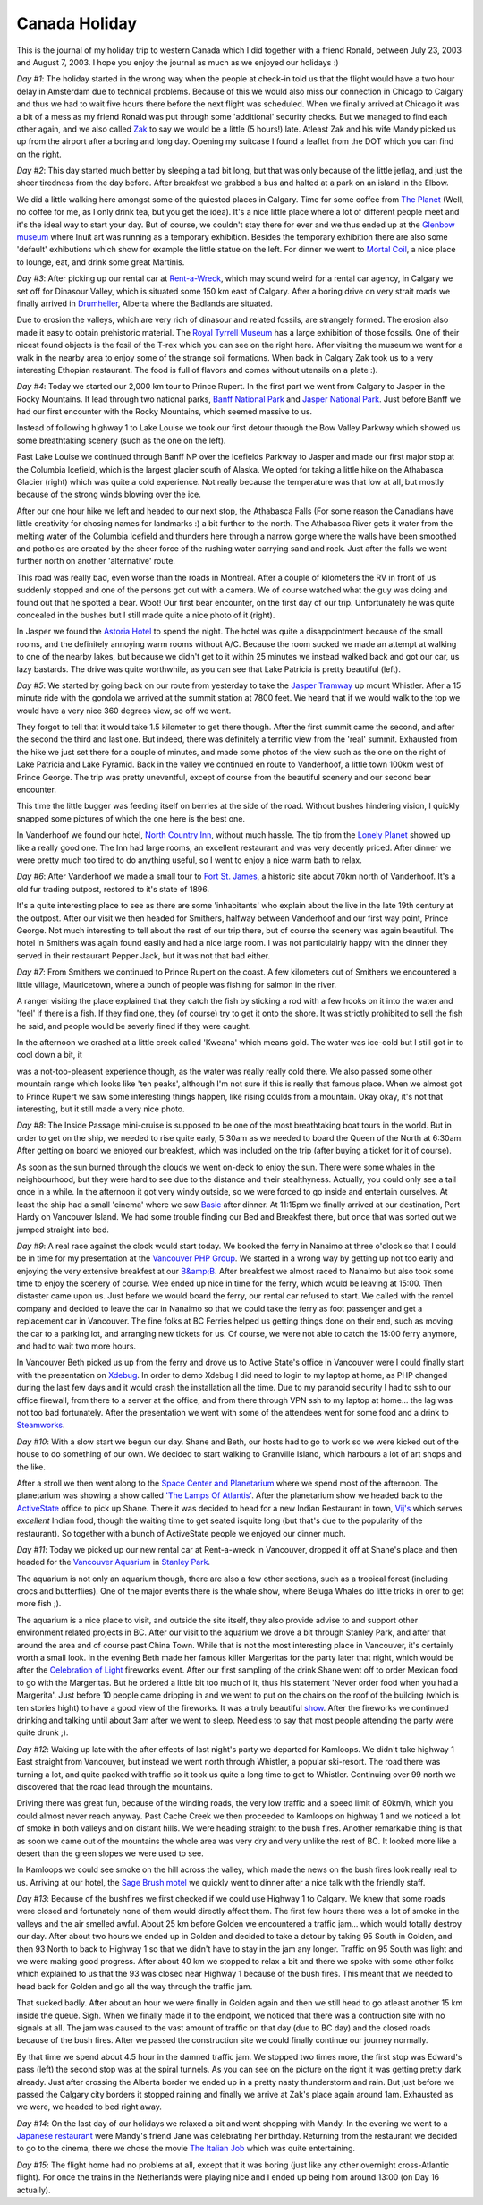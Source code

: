 Canada Holiday
==============

.. articleMetaData::
   :Where: British Columbia, Canada

This is the journal of my holiday trip to western Canada which I did
together with a friend Ronald, between July 23, 2003 and August 7,
2003. I hope you enjoy the journal as much as we enjoyed our holidays
:)

.. image:: http://photos.derickrethans.nl/album/canada2003/aac.thumb.jpg
 
.. image:: http://photos.derickrethans.nl/album/canada2003/agi.thumb.jpg

*Day #1*: The holiday started in the wrong way when the people at
check-in told us that the flight would have a two hour delay in
Amsterdam due to technical problems. Because of this we would also
miss our connection in Chicago to Calgary and thus we had to wait five
hours there before the next flight was scheduled. When we finally
arrived at Chicago it was a bit of a mess as my friend Ronald was put
through some 'additional' security checks. But we managed to find each
other again, and we also called `Zak`_ to say we would be a
little (5 hours!) late. Atleast Zak and his wife Mandy
picked us up from the airport after a boring and long day. Opening my
suitcase I found a leaflet from the DOT which you can find on the
right.


.. image:: http://photos.derickrethans.nl/album/canada2003/aad.thumb.jpg

*Day #2*: This day started much better by sleeping a tad
bit long, but that was only because of the little jetlag, and just the
sheer tiredness from the day before. After breakfest we grabbed a bus
and halted at a park on an island in the Elbow. 

.. image:: http://photos.derickrethans.nl/album/canada2003/aaf.thumb.jpg

We did a little walking here amongst some of the quiested places in Calgary.
Time for some coffee from `The Planet`_ (Well, no coffee for me, as I only
drink tea, but you get the idea). It's a nice little place where a lot of
different people meet and it's the ideal way to start your day. But of course,
we couldn't stay there for ever and we thus ended up at the `Glenbow museum`_
where Inuit art was running as a temporary exhibition. Besides the temporary
exhibition there are also some 'default' exhibutions which show for example the
little statue on the left. For dinner we went to `Mortal Coil`_, a nice place
to lounge, eat, and drink some great Martinis.

.. image:: http://photos.derickrethans.nl/album/canada2003/aas.thumb.jpg

*Day #3*: After picking up our rental car at `Rent-a-Wreck`_, which may sound
weird for a rental car agency, in Calgary we set off for Dinasour Valley, which
is situated some 150 km east of Calgary.  After a boring drive on very strait
roads we finally arrived in `Drumheller`_, Alberta where the Badlands are
situated.  

.. image:: http://photos.derickrethans.nl/album/canada2003/aao.thumb.jpg

Due to erosion the valleys, which are very rich of dinasour and related
fossils, are strangely formed. The erosion also made it easy to obtain
prehistoric material. The `Royal Tyrrell Museum`_ has a large exhibition of
those fossils. One of their nicest found objects is the fosil of the T-rex
which you can see on the right here. After visiting the museum we went for a
walk in the nearby area to enjoy some of the strange soil formations. When back
in Calgary Zak took us to a very interesting Ethopian restaurant. The food is
full of flavors and comes without utensils on a plate :).

*Day #4*: Today we started our 2,000 km tour to Prince Rupert.  In the first
part we went from Calgary to Jasper in the Rocky Mountains. It lead through two
national parks, `Banff National Park`_ and `Jasper National Park`_. Just before
Banff we had our first encounter with the Rocky Mountains, which seemed massive
to us. 

.. image:: http://photos.derickrethans.nl/album/canada2003/abc.thumb.jpg

Instead of following
highway 1 to Lake Louise we took our first detour through the Bow
Valley Parkway which showed us some breathtaking scenery (such as the
one on the left). 

.. image:: http://photos.derickrethans.nl/album/canada2003/abr.thumb.jpg

Past Lake Louise we continued through Banff
NP over the Icefields Parkway to Jasper and made our first major stop
at the Columbia Icefield, which is the largest glacier south of
Alaska.  We opted for taking a little hike on the Athabasca Glacier
(right) which was quite a cold experience. Not really because the
temperature was that low at all, but mostly because of the strong
winds blowing over the ice. 

.. image:: http://photos.derickrethans.nl/album/canada2003/abw.thumb.jpg

After our one hour hike we left
and headed to our next stop, the Athabasca Falls (For some reason the
Canadians have little creativity for chosing names for landmarks :) a bit
further to the north.  The Athabasca River gets it water from the
melting water of the Columbia Icefield and thunders here through a
narrow gorge where the walls have been smoothed and potholes are
created by the sheer force of the rushing water carrying sand and
rock. Just after the falls we went further north on another
'alternative' route.  

.. image:: http://photos.derickrethans.nl/album/canada2003/acc.thumb.jpg

This road was really bad, even
worse than the roads in Montreal.  After a couple of kilometers the RV in
front of us suddenly stopped and one of the persons got out with a
camera. We of course watched what the guy was doing and found out that
he spotted a bear.  Woot! Our first bear encounter, on the first day
of our trip.  Unfortunately he was quite concealed in the bushes but I
still made quite a nice photo of it (right). 

.. image:: http://photos.derickrethans.nl/album/canada2003/acf.thumb.jpg

In Jasper we found
the `Astoria Hotel`_ to spend the night. The
hotel was quite a disappointment because of the small rooms, and the
definitely annoying warm rooms without A/C. Because the room sucked we
made an attempt at walking to one of the nearby lakes, but because we
didn't get to it within 25 minutes we instead walked back and got our
car, us lazy bastards. The drive was quite worthwhile, as you can see
that Lake Patricia is pretty beautiful (left).

.. image:: http://photos.derickrethans.nl/album/canada2003/acr.thumb.jpg

*Day #5*: We started by going back on our route from yesterday
to take the `Jasper Tramway`_ up mount
Whistler. After a 15 minute ride with the gondola we arrived at the
summit station at 7800 feet. We heard that if we would walk to the top
we would have a very nice 360 degrees view, so off we went. 

.. image:: http://photos.derickrethans.nl/album/canada2003/aco.thumb.jpg

They
forgot to tell that it would take 1.5 kilometer to get there though.
After the first summit came the second, and after the second the third
and last one. But indeed, there was definitely a terrific view
from the 'real' summit. Exhausted from the hike we just set there for
a couple of minutes, and made some photos of the view such as the one
on the right of Lake Patricia and Lake Pyramid. Back in the
valley we continued en route to Vanderhoof, a little town 100km west
of Prince George. The trip was pretty uneventful, except of course
from the beautiful scenery and our second bear encounter.

.. image:: http://photos.derickrethans.nl/album/canada2003/acw.thumb.jpg
 

This time the little bugger was feeding itself on berries at the side
of the road. Without bushes hindering vision, I quickly snapped some
pictures of which the one here is the best one.

.. image:: http://photos.derickrethans.nl/album/canada2003/ada.thumb.jpg

In Vanderhoof we found our hotel, `North Country Inn`_, without much hassle.
The tip from the `Lonely Planet`_ showed up like a really good one. The Inn had
large rooms, an excellent restaurant and was very decently priced. After dinner
we were pretty much too tired to do anything useful, so I went to enjoy a nice
warm bath to relax.


.. image:: http://photos.derickrethans.nl/album/canada2003/adh.thumb.jpg

*Day #6*: After Vanderhoof we made a small tour to `Fort St.  James`_, a
historic site about 70km north of Vanderhoof. It's a old fur trading outpost,
restored to it's state of 1896. 

.. image:: http://photos.derickrethans.nl/album/canada2003/adq.thumb.jpg

It's a quite
interesting place to see as there are some 'inhabitants' who explain
about the live in the late 19th century at the outpost. After
our visit we then headed for Smithers, halfway between Vanderhoof and
our first way point, Prince George. Not much interesting to tell about
the rest of our trip there, but of course the scenery was again
beautiful. The hotel in Smithers was again found easily and had a nice
large room. I was not particulairly happy with the dinner they served
in their restaurant Pepper Jack, but it was not that bad either.


.. image:: http://photos.derickrethans.nl/album/canada2003/adr.thumb.jpg

*Day #7*: From Smithers we continued to Prince Rupert on the
coast. A few kilometers out of Smithers we encountered a little
village, Mauricetown, where a bunch of people was fishing for salmon
in the river. 

.. image:: http://photos.derickrethans.nl/album/canada2003/aeb.thumb.jpg

A ranger visiting the place explained that they catch
the fish by sticking a rod with a few hooks on it into the water and
'feel' if there is a fish. If they find one, they (of course) try to
get it onto the shore. It was strictly prohibited to sell the fish he
said, and people would be severly fined if they were caught.

.. image:: http://photos.derickrethans.nl/album/canada2003/adx.thumb.jpg

In the
afternoon we crashed at a little creek called 'Kweana' which means
gold. The water was ice-cold but I still got in to cool down a bit, it

.. image:: http://photos.derickrethans.nl/album/canada2003/ael.thumb.jpg

was a not-too-pleasent experience though, as the water was really
really cold there. We also passed some other mountain range which
looks like 'ten peaks', although I'm not sure if this is really that
famous place. When we almost got to Prince Rupert we saw some
interesting things happen, like rising coulds from a mountain. Okay
okay, it's not that interesting, but it still made a very nice
photo.

*Day #8*: The Inside Passage mini-cruise is supposed to be one
of the most breathtaking boat tours in the world. But in order to get
on the ship, we needed to rise quite early, 5:30am as we needed to
board the Queen of the North at 6:30am. After getting on board we
enjoyed our breakfest, which was included on the trip (after buying a
ticket for it of course). 

.. image:: http://photos.derickrethans.nl/album/canada2003/aer.thumb.jpg

.. image:: http://photos.derickrethans.nl/album/canada2003/aex.thumb.jpg

As soon as the sun burned
through the clouds we went on-deck to enjoy the sun. There were some
whales in the neighbourhood, but they were hard to see due to the
distance and their stealthyness. Actually, you could only see a tail
once in a while. In the afternoon it got very windy outside, so we
were forced to go inside and entertain ourselves. At least the ship
had a small 'cinema' where we saw `Basic`_ after dinner. At
11:15pm we finally arrived at our destination, Port Hardy on Vancouver
Island. We had some trouble finding our Bed and Breakfest there, but
once that was sorted out we jumped straight into bed.


.. image:: http://photos.derickrethans.nl/album/canada2003/afb.thumb.jpg

*Day #9*: A real race against the clock would start
today. We booked the ferry in Nanaimo at three o'clock so that I could
be in time for my presentation at the `Vancouver PHP Group`_. We started in
a wrong way by getting up not too early and enjoying the very
extensive breakfest at our `B&amp;B`_. After
breakfest we almost raced to Nanaimo but also took some time to enjoy
the scenery of course. Wee ended up nice in time for the ferry,
which would be leaving at 15:00. Then distaster came upon us. Just
before we would board the ferry, our rental car refused to start. We
called with the rentel company and decided to leave the car in Nanaimo
so that we could take the ferry as foot passenger and get a
replacement car in Vancouver. The fine folks at BC Ferries helped us
getting things done on their end, such as moving the car to a parking
lot, and arranging new tickets for us. Of course, we were not able to
catch the 15:00 ferry anymore, and had to wait two more hours. 

.. image:: http://photos.derickrethans.nl/album/canada2003/afe.thumb.jpg

In Vancouver Beth picked us up from the ferry and drove us to Active
State's office in Vancouver were I could finally start with the
presentation on `Xdebug`_. In order to demo
Xdebug I did need to login to my laptop at home, as PHP changed during
the last few days and it would crash the installation all the time.
Due to my paranoid security I had to ssh to our office firewall, from
there to a server at the office, and from there through VPN ssh to my
laptop at home... the lag was not too bad fortunately. After the
presentation we went with some of the attendees went for some food and
a drink to `Steamworks`_.

.. image:: images/content/lamps.jpg

*Day #10*: With a slow start we begun our day. Shane and Beth, our hosts
had to go to work so we were kicked out of the house to do something
of our own. We decided to start walking to Granville Island, which
harbours a lot of art shops and the like. 

.. image:: http://photos.derickrethans.nl/album/canada2003/afh.thumb.jpg

After a stroll we then went along to the `Space Center and Planetarium`_ where
we spend most of the afternoon. The planetarium was showing a show called `'The
Lamps Of Atlantis'`_.  After the planetarium show we headed back to the
`ActiveState`_ office to pick up Shane. There it was decided to head for a new
Indian Restaurant in town, `Vij's`_ which serves *excellent* Indian food,
though the waiting time to get seated isquite long (but that's due to the
popularity of the restaurant). So together with a bunch of ActiveState people
we enjoyed our dinner much.

.. image:: http://photos.derickrethans.nl/album/canada2003/afv.thumb.jpg

*Day #11*: Today we picked up our new rental car at Rent-a-wreck in
Vancouver, dropped it off at Shane's place and then headed for the `Vancouver Aquarium`_ in `Stanley Park`_.

.. image:: http://photos.derickrethans.nl/album/canada2003/afj.thumb.jpg

The aquarium is not only an aquarium though, there are also a few
other sections, such as a tropical forest (including crocs and
butterflies). One of the major events there is the whale show, where
Beluga Whales do little tricks in orer to get more fish ;).

.. image:: images/content/celebration-of-light.png

The aquarium is a nice place to visit, and outside the site itself, they
also provide advise to and support other environment related projects
in BC. After our visit to the aquarium we drove a bit through Stanley
Park, and after that around the area and of course past China Town.
While that is not the most interesting place in Vancouver, it's
certainly worth a small look. In the evening Beth made her famous
killer Margeritas for the party later that night, which would be after
the `Celebration of Light`_
fireworks event. After our first sampling of the drink Shane went off
to order Mexican food to go with the Margeritas. But he ordered a
little bit too much of it, thus his statement 'Never order food when
you had a Margerita'. Just before 10 people came dripping in and we
went to put on the chairs on the roof of the building (which is ten
stories hight) to have a good view of the fireworks. It was a truly
beautiful `show`_. After the fireworks we
continued drinking and talking until about 3am after we went to sleep.
Needless to say that most people attending the party were quite drunk
;).

.. image:: http://photos.derickrethans.nl/album/canada2003/afw.thumb.jpg

*Day #12*: Waking up late with the after effects of last night's
party we departed for Kamloops. We didn't take highway 1 East straight
from Vancouver, but instead we went north through Whistler, a popular
ski-resort. The road there was turning a lot, and quite packed with
traffic so it took us quite a long time to get to Whistler. Continuing
over 99 north we discovered that the road lead through the mountains.

.. image:: http://photos.derickrethans.nl/album/canada2003/aga.thumb.jpg

Driving there was great fun, because of the winding roads, the very
low traffic and a speed limit of 80km/h, which you could almost never
reach anyway.  Past Cache Creek we then proceeded to Kamloops on
highway 1 and we noticed a lot of smoke in both valleys and on distant
hills. We were heading straight to the bush fires. Another remarkable
thing is that as soon we came out of the mountains the whole area was
very dry and very unlike the rest of BC. It looked more like a desert
than the green slopes we were used to see.

.. image:: http://photos.derickrethans.nl/album/canada2003/agc.thumb.jpg

In Kamloops we could see smoke on the hill across the valley, which made the
news on the bush fires look really real to us. Arriving at our hotel, the `Sage
Brush motel`_ we quickly went to dinner after a nice talk with the friendly
staff.

.. image:: http://photos.derickrethans.nl/album/canada2003/age.thumb.jpg

*Day #13*: Because of the bushfires we first checked if
we could use Highway 1 to Calgary. We knew that some roads were closed
and fortunately none of them would directly affect them. The first few
hours there was a lot of smoke in the valleys and the air smelled
awful. About 25 km before Golden we encountered a traffic jam... which
would totally destroy our day. After about two hours we ended up in
Golden and decided to take a detour by taking 95 South in Golden, and
then 93 North to back to Highway 1 so that we didn't have to stay in
the jam any longer. Traffic on 95 South was light and we were making
good progress. After about 40 km we stopped to relax a bit and there
we spoke with some other folks which explained to us that the 93 was
closed near Highway 1 because of the bush fires. This meant that we
needed to head back for Golden and go all the way through the traffic
jam. 

.. image:: http://photos.derickrethans.nl/album/canada2003/agf.thumb.jpg

That sucked badly. After about an hour we were finally in Golden
again and then we still head to go atleast another 15 km inside the
queue. Sigh. When we finally made it to the endpoint, we noticed that
there was a contruction site with no signals at all. The jam was
caused to the vast amount of traffic on that day (due to BC day) and the
closed roads because of the bush fires. After we passed the
construction site we could finally continue our journey  normally. 

.. image:: http://photos.derickrethans.nl/album/canada2003/agg.thumb.jpg

By
that time we spend about 4.5 hour in the damned traffic jam. We
stopped two times more, the first stop was Edward's pass (left) the
second stop was at the spiral tunnels. As you can see on the picture
on the right it was getting pretty dark already. Just after crossing
the Alberta border we ended up in a pretty nasty thunderstorm and
rain. But just before we passed the Calgary city borders it stopped
raining and finally we arrive at Zak's place again around 1am.
Exhausted as we were, we headed to bed right away.

*Day #14*: On the last day of our holidays we relaxed a bit and
went shopping with Mandy. In the evening we went to a `Japanese restaurant`_
were Mandy's friend Jane was celebrating her birthday. Returning from
the restaurant we decided to go to the cinema, there we chose the
movie `The Italian Job`_ which was quite entertaining.

*Day #15*: The flight home had no problems at all, except that
it was boring (just like any other overnight cross-Atlantic flight).
For once the trains in the Netherlands were playing nice and I ended
up being hom around 13:00 (on Day 16 actually).

.. _`Zak`: http://zak.fooassociates.com/
.. _`The Planet`: http://www.planetroasters.com/
.. _`Glenbow museum`: http://www.glenbow.org/
.. _`Mortal Coil`: http://www.calgaryplus.ca/profile/63332
.. _`Rent-a-Wreck`: http://www.rentawreckcalgary.com/
.. _`Drumheller`: http://www.dinosaurvalley.com/
.. _`Royal Tyrrell Museum`: http://www.tyrrellmuseum.com/peek/
.. _`Banff National Park`: 
.. _`Jasper National Park`: 
.. _`Astoria Hotel`: 
.. _`Jasper Tramway`: 
.. _`North Country Inn`: 
.. _`Lonely Planet`: 
.. _`Fort St.  James`: http://www.pc.gc.ca/apps/traveltrade/FactSheet_E.asp?PARK=80
.. _`Basic`: http://www.imdb.com/Title?0264395
.. _`Vancouver PHP Group`: http://vancouver.php.net
.. _`B&amp;B`: http://www.ph-chamber.bc.ca/glaciercres/
.. _`Xdebug`: http://xdebug.org/
.. _`Steamworks`: http://www.steamworks.com/
.. _`Space Center and Planetarium`: http://www.hrmacmillanspacecentre.com/
.. _`'The Lamps Of Atlantis'`: http://www.hrmacmillanspacecentre.com/planetarium_details_atlantis.htm
.. _`ActiveState`: http://www.activestate.com
.. _`Vij's`: http://www.vijs.ca/menu.html
.. _`Vancouver Aquarium`: http://www.vanaqua.org/
.. _`Stanley Park`: http://www.city.vancouver.bc.ca/parks/parks&amp;gardens/stanley1.htm
.. _`Celebration of Light`: http://www.celebration-of-light.com
.. _`show`: 
.. _`Sage Brush motel`: http://www.sagebrush.kamloops.com/index.htm
.. _`Japanese restaurant`: http://www.calgaryplus.ca/profile/76134
.. _`The Italian Job`: http://www.imdb.com/Title?0317740

